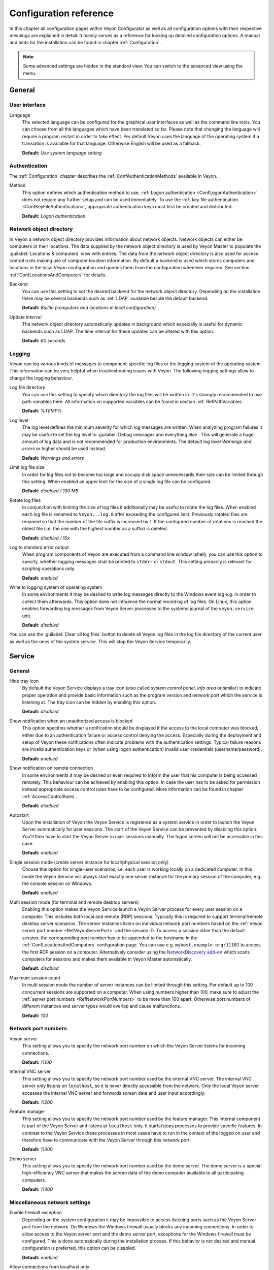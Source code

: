 .. _ConfigurationReference:

Configuration reference
=======================

In this chapter all configuration pages within Veyon Configurator as well as all configuration options with their respective meanings are explained in detail. It mainly serves as a reference for looking up detailed configuration options. A manual and hints for the installation can be found in chapter :ref:`Configuration`.

.. note:: Some advanced settings are hidden in the standard view. You can switch to the advanced view using the menu.

.. _RefGeneral:

General
---------

.. _RefUserInterface:

User interface
++++++++++++++

.. index:: Language

Language
    The selected language can be configured for the graphical user interfaces as well as the command line tools. You can choose from all the languages which have been translated so far. Please note that changing the language will require a program restart in order to take effect. Per default Veyon uses the language of the operating system if a translation is available for that language. Otherwise English will be used as a fallback.

    **Default:** *Use system language setting*


.. _RefAuthentication:

Authentication
++++++++++++++

The :ref:`Configuration` chapter describes the :ref:`ConfAuthenticationMethods` available in Veyon.

.. index:: Authentication method

Method
    This option defines which authentication method to use. :ref:`Logon authentication <ConfLogonAuthentication>` does not require any further setup and can be used immediately. To use the :ref:`key file authentication <ConfKeyFileAuthentication>`, appropriate authentication keys must first be created and distributed.

    **Default:** *Logon authentication*

.. _RefNetworkObjectDirectory:

Network object directory
++++++++++++++++++++++++

.. index:: Network object directory, Network objects

In Veyon a network object directory provides information about network objects. Network objects can either be computers or their locations. The data supplied by the network object directory is used by Veyon Master to populate the :guilabel:`Locations & computers` view with entries. The data from the network object directory is also used for access control rules making use of computer location information. By default a backend is used which stores computers and locations in the local Veyon configuration and queries them from the configuration whenever required. See section :ref:`ConfLocationsAndComputers` for details.

.. index:: Network object directory backend

Backend
    You can use this setting to set the desired backend for the network object directory. Depending on the installation there may be several backends such as :ref:`LDAP` available beside the default backend.

    **Default:** *Builtin (computers and locations in local configuration)*

.. index:: Network object directory update interval

Update interval
    The network object directory automatically updates in background which especially is useful for dynamic backends such as LDAP. The time interval for these updates can be altered with this option.

    **Default:** *60 seconds*

.. _RefLogging:

Logging
+++++++

.. index:: Logging

Veyon can log various kinds of messages to component-specific log files or the logging system of the operating system. This information can be very helpful when troubleshooting issues with Veyon. The following logging settings allow to change the logging behaviour.

.. _RefLogFileDirectory:

.. index:: Log file directory

Log file directory
    You can use this setting to specify which directory the log files will be written in. It's strongly recommended to use path variables here. All information on supported variables can be found in section :ref:`RefPathVariables`.

    **Default:** *%TEMP%*

.. _RefLogLevel:

.. index:: Log level

Log level
    The log level defines the minimum severity for which log messages are written. When analyzing program failures it may be useful to set the log level to :guilabel:`Debug messages and everything else`. This will generate a huge amount of log data and is not recommended for production environments. The default log level *Warnings and errors* or higher should be used instead.

    **Default:** *Warnings and errors*

.. index:: Limit log file size

Limit log file size
    In order for log files not to become too large and occupy disk space unnecessarily their size can be limited through this setting. When enabled an upper limit for the size of a single log file can be configured.

    **Default:** *disabled / 100 MB*

.. index:: Rotate log files

Rotate log files
    In conjunction with limiting the size of log files it additionally may be useful to rotate the log files. When enabled each log file is renamed to ``Veyon...log.0`` after exceeding the configured limit. Previously rotated files are renamed so that the number of the file suffix is increased by 1. If the configured number of rotations is reached the oldest file (i.e. the one with the highest number as a suffix) is deleted.

    **Default:** *disabled / 10x*

.. index:: Standard error output

Log to standard error output
    When program components of Veyon are executed from a command line window (shell), you can use this option to specify, whether logging messages shall be printed to ``stderr`` or ``stdout``. This setting primarily is relevant for scripting operations only.

    **Default:** *enabled*

.. index:: Windows event log

Write to logging system of operating system
    In some environments it may be desired to write log messages directly to the Windows event log e.g. in order to collect them afterwards. This option does not influence the normal recording of log files. On Linux, this option enables forwarding log messages from Veyon Server processes to the systemd journal of the ``veyon.service`` unit.

    **Default:** *disabled*

You can use the :guilabel:`Clear all log files` button to delete all Veyon log files in the log file directory of the current user as well as the ones of the system service. This will stop the Veyon Service temporarily.


.. _RefService:

Service
-------

.. _RefServiceGeneral:

General
+++++++

.. index:: Hide tray icon, Program version

Hide tray icon
    By default the Veyon Service displays a tray icon (also called *system control panel*, *info area* or similar) to indicate proper operation and provide basic information such as the program version and network port which the service is listening at. The tray icon can be hidden by enabling this option.

    **Default:** *disabled*

.. index:: Blocked access notification, Unauthorized access

Show notification when an unauthorized access is blocked
    This option specifies whether a notification should be displayed if the access to the local computer was blocked, either due to an authentication failure or access control denying the access. Especially during the deployment and setup of Veyon these notifications often indicate problems with the authentication settings. Typical failure reasons are invalid authentication keys or (when using logon authentication) invalid user credentials (username/password).

    **Default:** *enabled*

.. index:: Remote connection notification

Show notification on remote connection
    In some environments it may be desired or even required to inform the user that his computer is being accessed remotely. This behaviour can be achieved by enabling this option. In case the user has to be asked for permission instead appropriate access control rules have to be configured. More information can be found in chapter :ref:`AccessControlRules`.

    **Default:** *disabled*

.. index:: Autostart, System service

Autostart
    Upon the installation of Veyon the Veyon Service is registered as a system service in order to launch the Veyon Server automatically for user sessions. The start of the Veyon Service can be prevented by disabling this option. You'll then have to start the Veyon Server in user sessions manually. The logon screen will not be accessible in this case.

    **Default:** *enabled*


.. _RefSessions:

.. index:: Sessions, Session settings, Terminal server, Remote desktop server, RDP, Single session mode, Multi session mode

Single session mode (create server instance for local/physical session only)
    Choose this option for single-user scenarios, i.e. each user is working locally on a dedicated computer. In this mode the Veyon Service will always start exactly one server instance for the primary session of the computer, e.g. the console session on Windows.

    **Default:** *enabled*

.. _RefMultiSessionMode:

Multi session mode (for terminal and remote desktop servers)
    Enabling this option makes the Veyon Service launch a Veyon Server process for every user session on a computer. This includes both local and remote (RDP) sessions. Typically this is required to support terminal/remote desktop server scenarios. The server instances listen on individual network port numbers based on the :ref:`Veyon server port number <RefVeyonServerPort>` and the session ID. To access a session other than the default session, the corresponding port number has to be appended to the hostname in the :ref:`ConfLocationsAndComputers` configuration page. You can use e.g. ``myhost.example.org:11101`` to access the first RDP session on a computer. Alternatively consider using the `NetworkDiscovery add-on <https://veyon.io/addons/#networkdiscovery>`_ which scans computers for sessions and makes them available in Veyon Master automatically.

    **Default:** *disabled*

Maximum session count
    In multi session mode the number of server instances can be limited through this setting. Per default up to 100 concurrent sessions are supported on a computer. When using numbers higher than 100, make sure to adjust the :ref:`server port numbers <RefNetworkPortNumbers>` to be more than 100 apart. Otherwise port numbers of different instances and server types would overlap and cause malfunctions.

    **Default:** *100*

.. _RefNetworkPortNumbers:

.. index:: Network port, Network port numbers, Port numbers

Network port numbers
++++++++++++++++++++

.. index:: Veyon Server port number

.. _RefVeyonServerPort:

Veyon server
    This setting allows you to specify the network port number on which the Veyon Server listens for incoming connections.

    **Default:** *11100*

.. index:: Internal VNC server port number

Internal VNC server
    This setting allows you to specify the network port number used by the internal VNC server. The internal VNC server only listens on ``localhost``, so it is never directly accessible from the network. Only the local Veyon server accesses the internal VNC server and forwards screen data and user input accordingly.

    **Default:** *11200*

.. index:: Feature manager port number

Feature manager
    This setting allows you to specify the network port number used by the feature manager. This internal component is part of the Veyon Server and listens at ``localhost`` only. It starts/stops processes to provide specific features. In contrast to the Veyon Service these processes in most cases have to run in the context of the logged on user and therefore have to communicate with the Veyon Server through this network port.

    **Default:** *11300*

.. index:: Demo server port number

Demo server
    This setting allows you to specify the network port number used by the demo server. The demo server is a special high-efficiency VNC server that makes the screen data of the demo computer available to all participating computers.

    **Default:** *11400*

.. _RefNetworkMisc:

Miscellaneous network settings
++++++++++++++++++++++++++++++

.. index:: Firewall exception, Firewall, Windows firewall

Enable firewall exception
    Depending on the system configuration it may be impossible to access listening ports such as the Veyon Server port from the network. On Windows the Windows firewall usually blocks any incoming connections. In order to allow access to the Veyon server port and the demo server port, exceptions for the Windows firewall must be configured. This is done automatically during the installation process. If this behavior is not desired and manual configuration is preferred, this option can be disabled.

    **Default:** *enabled*

.. index:: localhost

Allow connections from localhost only
    If you do not want the Veyon Server to be available to other computers in the network, you can use this option. This option must not be activated for normal computers that should be accessible from the Veyon Master application. However, this option can be useful for teacher computers to provide additional security beyond the access control functionality. Access to the demo server is not affected by this option.

    **Default:** *disabled*


.. index:: VNC server, Internal VNC server, External VNC server

.. _RefVNCServer:

VNC server
++++++++++

Plugin
    By default Veyon uses an internal platform-specific VNC server implementation to provide the screen data of a computer. In some cases, however, it may be desirable to use a plugin with a different implementation. If a separate VNC server is already running on the computer, this server instance can be used instead of the internal VNC server by choosing the plugin :guilabel:`External VNC server`. In this case the password and network port of the installed VNC server have to be supplied.

    **Default:** *Builtin VNC server*

.. hint:: Platform-specific information on how to configure the individual internal VNC server can be found in chapter :ref:`PlatformNotes`.

.. _RefMaster:

Master
------

All settings on this page influence the appearance, behaviour and features of the Veyon Master application.

Basic settings
++++++++++++++

**Directories**

In order to make a configuration generic and independent of the user, you should use path variables instead of absolute paths in the directory settings. All information on supported variables can be found in section :ref:`RefPathVariables`.

.. _RefUserConfiguration:

.. index:: User configuration

User configuration
    The user specific configuration of Veyon Master is stored in this directory. The configuration contains settings for the user interface as well as the computer selection of the last session.

    **Default:** *%APPDATA%/Config*

.. index:: Screenshots

Screenshots
    All image files that have been generated by using the screenshot feature are stored in this directory. In case you want to collect the files in a central folder, a different directory path can be supplied here.

    **Default:** *%APPDATA%/Screenshots*


.. index:: User interface

**User interface**

.. index:: Thumbnail update interval

Thumbnail update interval
    This setting determines the time interval in which the computer thumbnails in Veyon Master are updated. The shorter the interval, the higher the processor load on the master machine and the overall network load.

    **Default:** *1000 ms*

.. index:: Background color

Background color
    This setting allows customizing the background color of the monitor view.

    **Default:** *white*

.. index:: Text color

Text color
    This setting allows customizing the color which is used for displaying the computer thumbnail caption in the monitor view.

    **Default:** *black*

.. index:: Computer thumbnail caption

Computer thumbnail caption
    This setting allows defining the caption for computer thumbnails in the monitor view. If the computer name is not important to users only the name of the logged on user can be displayed instead.

    **Default:** *User and computer name*

.. index:: Sort order

Sort order
    This setting allows specifying the sort order for computers in the monitor view. If the caption is configured to display only user names it may make sense to change the sort order to *Only user name* as well.

    **Default:** *Computer and user name*


Behaviour
+++++++++

In the tab :guilabel:`Behaviour` settings are available to change the behaviour of Veyon Master regarding to *program start*, *computer locations* as well as *modes and features*.

**Program start**

Perform access control
    You can use this option to define whether the possibly configured :ref:`ComputerAccessControl` should also be performed whenever the Veyon Master application is started. Even though access control is enforced client-side in every case, this additional option assures, that users without proper access rights can not even start Veyon Master, making security even more visible.

    **Default:** *disabled*

.. _RefAutoSelectLocation:

.. index:: Current location

Automatically select current location
    By default all computers that have been selected the previous time are displayed after starting Veyon Master. If you want to display all computers at the master computer's location instead, this option can be enabled. Veyon Master will then try to determine the location of the local computer by using the configured :ref:`network object directory <RefNetworkObjectDirectory>`. All computers at the same location will then be selected and displayed. For this function to work properly, a correctly functioning DNS setup in the network is required so that both computer names can be resolved to IP addresses and reverse lookups for IP addresses return valid computer names.

    **Default:** *disabled*

.. index:: Computer thumbnail size, Thumbnail size

Automatically adjust computer thumbnail size
    If the size of the computer thumbnails should be adjusted automatically upon starting Veyon Master (same effect as clicking the :guilabel:`Auto` button manually), this option can be enabled. The previously configured size will be ignored. This functionality is especially useful in conjunction with the :ref:`automatic location change <RefAutoSelectLocation>`.

    **Default:** *disabled*

.. index:: Computer select panel

Automatically open computer select panel
    You can use this option to define that the computer select panel is opened upon program start by default.

    **Default:** *disabled*


**Computer locations**

.. _RefShowCurrentLocationOnly:

.. index:: Current location

Show current location only
    Per default, the computer select panel lists all locations provided by the configured :ref:`network object directory <RefNetworkObjectDirectory>`. If this option is enabled only the location of the master computer will be displayed instead. This can make the user interface more clear especially in larger environments with many locations.

    **Default:** *disabled*

Allow adding hidden locations manually
    When the option :ref:`Show current location only <RefShowCurrentLocationOnly>` is enabled the user can still be allowed to add otherwise hidden locations manually. If this option is enabled an additional button :guilabel:`Add location` is shown in the computer select panel. This button opens a dialog with all available locations.

    **Default:** *disabled*

.. _RefAutoHideLocalComputer:

Hide local computer
    In regular usage scenarios it often is not desired to display the own computer as this would start globally started features on the own computer as well (e.g. screen lock). Enabling this option will always hide the local computer to prevent such issues.

    **Default:** *disabled*

Hide own session
    Similar to the :ref:`Hide local computer <RefAutoHideLocalComputer>` option, enabling this option hides the own session from the computer list. This is only relevant when using the :ref:`Multi session mode <RefMultiSessionMode>`.

    **Default:** *disabled*

.. index:: Empty locations

Hide empty locations
    In some situations the :ref:`network object directory <RefNetworkObjectDirectory>` may contain locations without computers, for example due to specific LDAP filters. Such empty locations can be hidden automatically in the computer select panel by enabling this option.

    **Default:** *disabled*

.. index:: Computer filter

Hide computer filter field
    The filter field for searching computers can be hidden through this option. This allows keeping the user interface as simple as possible in small environments.

    **Default:** *disabled*


**Modes and features**

Enforce selected mode for client computers
    Some of Veyon's features change the operating mode of a computer e.g. the demo mode or the screen lock mode. These modes are enabled only once and are not restored in case of a physical computer reboot. If this option is enabled, the mode will even be enforced after a connection has been closed.

    **Default:** *disabled*

Show confirmation dialog for potentially unsafe actions
    Actions such as rebooting a computer or logging off users can have undesired side effects such as data loss due to unsaved documents. In order to prevent unintentional activation of such features a confirmation dialog can be enabled through this option.

    **Default:** *disabled*

.. index:: Double click

Feature on double click
    This setting allows defining a feature to be triggered whenever a computer is double-clicked. In most cases it's desired to use the *remote control* or *remote view* feature here.

    **Default:** *no function*


Features
++++++++

The two lists in the :guilabel:`Features` allow to define which features are made available in Veyon Master. Single features can be disabled if necessary so that respective buttons and context menu entries are not displayed. This can help to simplify the user interface if certain features are never used anyway.

A feature can be moved from one list to the other by selecting it and clicking the respective button with the arrow icon. Alternatively a feature can simply be double-clicked to move it to the other list.


.. _RefAccessControl:

Access control
--------------

.. _ComputerAccessControl:

Computer access control
+++++++++++++++++++++++

.. index:: User groups backend

User groups backend
    A user group backend provides user groups and their members (users) required for access control. While the default backend is suitable for system user groups the LDAP backends will make LDAP/AD user groups available for access control.

.. index:: Domain groups

Enable usage of domain groups
    When using access control in combination with the default backend only the local system groups are available per default. By enabling this option all groups of the domain which a computer belongs to can be queried and used. This option is not enabled per default for performance reasons. In environments with a huge number of domain groups performing access control can take a long time. In such scenarios you should consider setting up the :ref:`LDAP/AD integration <LDAP>` and use one of the *LDAP* backends.

    **Default:** *disabled*

Grant access to every authenticated user (default)
    If the selected authentication scheme is sufficient (e.g. when using a key file authentication with restricted access to the key files), this option can be enabled. In this mode no further access control is performed.

Restrict access to members of specific user groups
    In this mode access to a computer is restricted to members of specific user groups. These authorized user groups can be configured in section :ref:`RefAuthorizedUserGroups`.

Process access control rules
    This mode allows detailed access control based on user-defined access control rules and offers the greatest flexibility. However, its initial setup may be slightly more complicated and time-consuming, so you should choose one of the other two access control modes for initial testing.

.. _RefAuthorizedUserGroups:

User groups authorized for computer access
++++++++++++++++++++++++++++++++++++++++++

.. index:: Authorized user groups

Configuration of this access control mode is straightforward. The left list contains all user groups provided by the selected backend. By default these are all local user groups. If :ref:`LDAP/AD Integration <LDAP>` is configured, all LDAP user groups are displayed. You can now select one or more groups and move them to the right list using the corresponding buttons between the two lists. All members of each group in the right list can access the computer. Do not forget to transfer the configuration to all computers afterwards.

The :guilabel:`Test` button in the :guilabel:`Computer access control` section can be used to check whether a particular user is allowed to access a computer via the defined groups.


.. _RefAccessControlRules:

Access control rules
++++++++++++++++++++

The setup of a ruleset for access control including use cases is described in detail in chapter :ref:`AccessControlRules`.


.. _RefAuthenticationKeys:

Authentication keys
-------------------

.. _RefKeyFileDirectories:

Key file directories
++++++++++++++++++++

Path variables should be used for both base directories. All information on supported variables can be found in section :ref:`RefPathVariables`. On Windows `UNC paths <https://en.wikipedia.org/wiki/Uniform_Naming_Convention>`_ can be used instead of absolute paths.

.. index:: Public key file base directory

Public key file base directory
    The specified base directory contains subdirectories for each key name (e.g. user role) with the actual public key file inside. This allows setting individual access permissions for the subdirectories. The public key files are placed in the corresponding subdirectory below the base directory on both creation and import. When loading the respective public key file for authentication the Veyon Server uses this base directory as well.

    **Default:** *%GLOBALAPPDATA%/keys/public*

.. index:: Private key file base directory

Private key file base directory
    The specified base directory contains subdirectories for each key name (e.g. user role) with the actual private key file inside. This makes it possible to define individual access rights for the subdirectories. During creation and import, the private key files are placed in the corresponding subdirectory below the base directory. Veyon Master searches for accessible private key files under this base directory and uses the private key files to authenticate against the Veyon Server on client computers.

    **Default:** *%GLOBALAPPDATA%/keys/private*


Demo server
-----------

In the configuration page for the demo server, you can make some fine tunings to improve the performance of the demo mode. These settings should only be changed if the performance is not satisfactory or if only a small network bandwidth is available for data transfer.

Update interval
    This option can be used to set the interval between two screen updates. The smaller the interval, the higher the refresh rate and the smoother the screen transfer. However, a lower value leads to a higher CPU load and increased network traffic.

    **Default:** *100 ms*

Key frame interval
    During a screen broadcast, only changed screen areas are sent to the client computers (incremental updates) in order to minimize the network traffic. These updates are performed individually and asynchronously for each client, so that after a while the clients may no longer run synchronously depending on bandwidth and latency. Therefore, complete screen contents (*key frames*) are transmitted at regular intervals, so that a synchronous image is displayed on all clients at the latest when the key frame interval expires. The lower the value, the higher the processor and network traffic.

    **Default:** *10 s*

Memory limit
    All screen update data is stored by the demo server in an internal buffer and then distributed to clients. To prevent the internal buffer between two key frames from occupying too much memory due to too many incremental updates, the value specified here is used as a limit. This limit is a soft limit, so that if it is exceeded, a key frame update is attempted (even if the key frame interval has not yet expired), but the buffer still retains all data. The buffer is only reset when the double value is exceeded (hard limit). If there are repeated interruptions or delays while broadcasting a screen, this value should be increased.

    **Default:** *128 MB*


LDAP
----

All options for connecting Veyon to an LDAP-compatible server are described in detail in chapter :ref:`LDAP`.

File transfer
-------------

Starting with Veyon 4.5, an additional configuration page with settings related to the file transfer feature is available in the advanced view.

Directories
+++++++++++

In order to make a configuration generic and independent of the user, you should use path variables instead of absolute paths in the directory settings. All information on supported variables can be found in section :ref:`RefPathVariables`.

Default source directory
    This directory will be opened by default when the user starts the file transfer feature and is asked for the files to transfer.

    **Default:** ``%HOME%``

Destination directory
    All received files will be saved in this directory on the client side. Change it if you do not want to store received files in root of the user's home directory.

    **Default:** ``%HOME%``

Options
+++++++

Remember last source directory
	When the user is asked for files to transfer, the directory which files have been transferred from previously, is opened if this option is enabled. Disable this option to always open the default source directory.

    **Default:** *enabled*

Create destination directory if it does not exist
    When using a destination directory other than the default one, it may happen that the destination directory does not exist. Keep this option enabled to create it automatically whenever receiving files on the client side.

    **Default:** *enabled*

WebAPI
------

Starting with Veyon 4.5, an additional configuration page with settings related to the WebAPI plugin is available in the advanced view.

General
+++++++

Enable WebAPI server
    This option defines whether to start the WebAPI server along with the Veyon Service.

    **Default:** *disabled*

Network port
    This setting specifies the network port at which the WebAPI server should listen for incoming requests.

    **Default:** *11080*

Connection settings
+++++++++++++++++++

A connection refers to an authentication resource identified by a connection UUID.

Lifetime
    Every connection is only valid for a certain period of time, regardless of its activity (in contrast to the idle timeout). This value can be changed to configure shorter or longer connection lifetimes.

    **Default:** *3 h*

Idle timeout
    If no request is received for a certain connection for longer than specified by this setting, the connection is closed automatically.

    **Default:** *60 s*

Authentication timeout
    This setting determines the time period within which a connection must be successfully authenticated. Unauthenticated connections will be closed automatically when timed out.

    **Default:** *15 s*

Maximum number of open connections
    This setting limits the number of simultaneous open connections, e.g. to mitigate possible denial of service attacks.

    **Default:** *10*

Connection encryption
+++++++++++++++++++++

Use HTTPS with TLS 1.3 instead of HTTP
    This option determines whether only HTTPS connections should be allowed instead of HTTP connections. When enabled, appropriate TLS certificate and private key files have to be configured as well.

    **Default:** *disabled*

TLS certificate file
    The path to the TLS certificate file for the HTTPS server.

TLS private key file
    The path to the TLS private key file for the HTTPS server.

.. _RefPathVariables:

Path variables
--------------

.. index:: Path variables, Application data, User profile directory, Home directory, Temporary files, Desktop directory, Documents directory, Downloads directory, Pictures directory, Videos directory

Path variables have to be supplied in the format ``%VARIABLE%`` on all platforms.

.. describe:: %APPDATA%

    This variable is expanded to the user-specific directory for application data stored by Veyon, e.g. :file:`...\\User\\AppData\\Veyon` on Windows or :file:`~/.veyon` on Linux.

.. describe:: %DESKTOP%

    This variable is expanded to the local or redirected Desktop directory of the logged on user, e.g. :file:`C:\\Users\\Admin\\Desktop` on Windows or :file:`/home/admin/Desktop` on Linux (requires Veyon 4.7.3 or newer).

.. describe:: %DOCUMENTS%

    This variable is expanded to the local or redirected documents directory of the logged on user, e.g. :file:`C:\\Users\\Admin\\Documents` on Windows or :file:`/home/admin/Documents` on Linux (requires Veyon 4.7.3 or newer).


.. describe:: %DOWNLOADS%

    This variable is expanded to the local or redirected download directory of the logged on user, e.g. :file:`C:\\Users\\Admin\\Downloads` on Windows or :file:`/home/admin/Downloads` on Linux (requires Veyon 4.7.3 or newer).


.. describe:: %GLOBALAPPDATA%

    This variable is expanded to the system-wide directory for Veyon's application data,  e.g. :file:`C:\\ProgramData\\Veyon` on Windows or :file:`/etc/veyon` on Linux.

.. describe:: %HOME%

    This variable is expanded to the home directory/user profile directory of the logged on user, e.g. :file:`C:\\Users\\Admin` on Windows or :file:`/home/admin` on Linux.

.. describe:: %HOSTNAME%

    This variable is expanded to the hostname of the local computer, allowing to access files in computer-specific directories (requires Veyon 4.7.3 or newer).


.. describe:: %PICTURES%

    This variable is expanded to the local or redirected pictures directory of the logged on user, e.g. :file:`C:\\Users\\Admin\\Pictures` on Windows or :file:`/home/admin/Pictures` on Linux (requires Veyon 4.7.3 or newer).


.. describe:: %TEMP%

    This variable is expanded to the user-specific directory for temporary files, e.g. :file:`...\\User\\AppData\\Local\\Temp` on Windows or :file:`/tmp` (or any path specified in the :envvar:`$TMPDIR` environment variable) on Linux. Processes running with system privileges (Veyon Service, Veyon Server and all sub processes) use :file:`C:\\Windows\\Temp` on Windows and :file:`/tmp` on Linux.

.. describe:: %VIDEOS%

    This variable is expanded to the local or redirected videos directory of the logged on user, e.g. :file:`C:\\Users\\Admin\\Videos` on Windows or :file:`/home/admin/Videos` on Linux (requires Veyon 4.7.3 or newer).



.. _RefEnvironmentVariables:

Environment variables
---------------------

Veyon evaluates various optional environment variables allowing to override default settings for runtime settings such as session ID, log level and authentication keys to use.

.. envvar:: VEYON_AUTH_KEY_NAME

    This variable allows explicitly specifying the name of the authentication key to use in case multiple authentication keys are available. This can be used to override the default behaviour of Veyon Master which uses the first readable private key even if multiple private key files are available.

.. envvar:: VEYON_LOG_LEVEL

    This variable allows overriding the configured log level at runtime, e.g. for debugging purposes.

.. envvar:: VEYON_SESSION_ID

    This variable allows overriding the session ID and is evaluated by Veyon Server. When multi session mode (multiple local and remote sessions on the same host) is enabled each Veyon Server instance has to use distinct network numbers for not conflicting with other instances. A server therefore adds the numerical value of this environment variable to the configured :ref:`network port numbers <RefNetworkPortNumbers>` to determine the port numbers to use. In the :ref:`RefNetworkObjectDirectory` the absolute port (Veyon server port + session ID) must be specified along with the computer/IP address, e.g. ``192.168.2.3:11104``.
